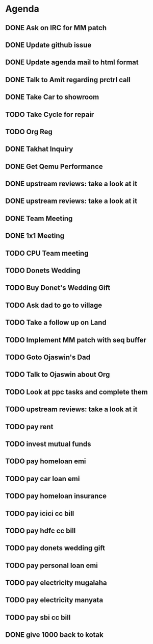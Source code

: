 * Agenda

** DONE Ask on IRC for MM patch
CLOSED: [2024-08-29 Thu 01:17] DEADLINE: <2024-08-26 Mon>

** DONE Update github issue
CLOSED: [2024-08-27 Tue 00:57] DEADLINE: <2024-08-27 Tue>

** DONE Update agenda mail to html format
CLOSED: [2024-08-27 Tue 02:38] DEADLINE: <2024-09-09 Mon>

** DONE Talk to Amit regarding prctrl call
CLOSED: [2024-08-29 Thu 01:17] DEADLINE: <2024-08-27 Tue>

** DONE Take Car to showroom
CLOSED: [2024-08-27 Tue 12:35] DEADLINE: <2024-08-28>

** TODO Take Cycle for repair
DEADLINE: <2024-08-31 Sat>

** TODO Org Reg
DEADLINE: <2024-09-08 Sun>

** DONE Takhat Inquiry
CLOSED: [2024-09-01 Sun 02:08] DEADLINE: <2024-08-31 Sat>

** DONE Get Qemu Performance
CLOSED: [2024-08-29 Thu 01:17] DEADLINE: <2024-08-27 Tue>

** DONE upstream reviews: take a look at it
CLOSED: [2024-08-29 Thu 01:17] DEADLINE: <2024-08-27 Tue>

** DONE upstream reviews: take a look at it
CLOSED: [2024-08-29 Thu 14:54] DEADLINE: <2024-08-28 Wed>

** DONE Team Meeting
CLOSED: [2024-08-29 Thu 14:53] DEADLINE: <2024-08-29 Thu>

** DONE 1x1 Meeting
CLOSED: [2024-08-30 Fri 16:37] DEADLINE: <2024-08-30 Fri>
** TODO CPU Team meeting
DEADLINE: <2024-09-02 Mon>

** TODO Donets Wedding
DEADLINE: <2024-09-07 Sat>

** TODO Buy Donet's Wedding Gift
DEADLINE: <2024-08-31 Sat>

** TODO Ask dad to go to village
DEADLINE: <2024-08-31 Sat>

** TODO Take a follow up on Land
DEADLINE: <2024-09-01 Sun>

** TODO Implement MM patch with seq buffer
DEADLINE: <2024-08-30 Fri>

** TODO Goto Ojaswin's Dad
DEADLINE: <2024-08-29 Thu>

** TODO Talk to Ojaswin about Org
DEADLINE: <2024-09-07 Sat>

** TODO Look at ppc tasks and complete them
DEADLINE: <2024-09-01 Sun>

** TODO upstream reviews: take a look at it
DEADLINE: <2024-08-30 Fri>

** TODO pay rent
DEADLINE: <2024-09-04 Wed>

** TODO invest mutual funds
DEADLINE: <2024-09-11 Wed>

** TODO pay homeloan emi
DEADLINE: <2024-09-10 Tue>

** TODO pay car loan emi
DEADLINE: <2024-09-10 Tue>

** TODO pay homeloan insurance
DEADLINE: <2024-09-10 Tue>

** TODO pay icici cc bill
DEADLINE: <2024-09-10 Tue>

** TODO pay hdfc cc bill
DEADLINE: <2024-09-05 Thu>

** TODO pay donets wedding gift
DEADLINE: <2024-08-31 Sat>

** TODO pay personal loan emi
DEADLINE: <2024-09-06 Fri>

** TODO pay electricity mugalaha
DEADLINE: <2024-09-27 Fri>

** TODO pay electricity manyata
DEADLINE: <2024-09-27 Fri>

** TODO pay sbi cc bill
DEADLINE: <2024-09-26 Thu>

** DONE give 1000 back to kotak
CLOSED: [2024-08-30 Fri 16:37] DEADLINE: <2024-08-30 Fri>

